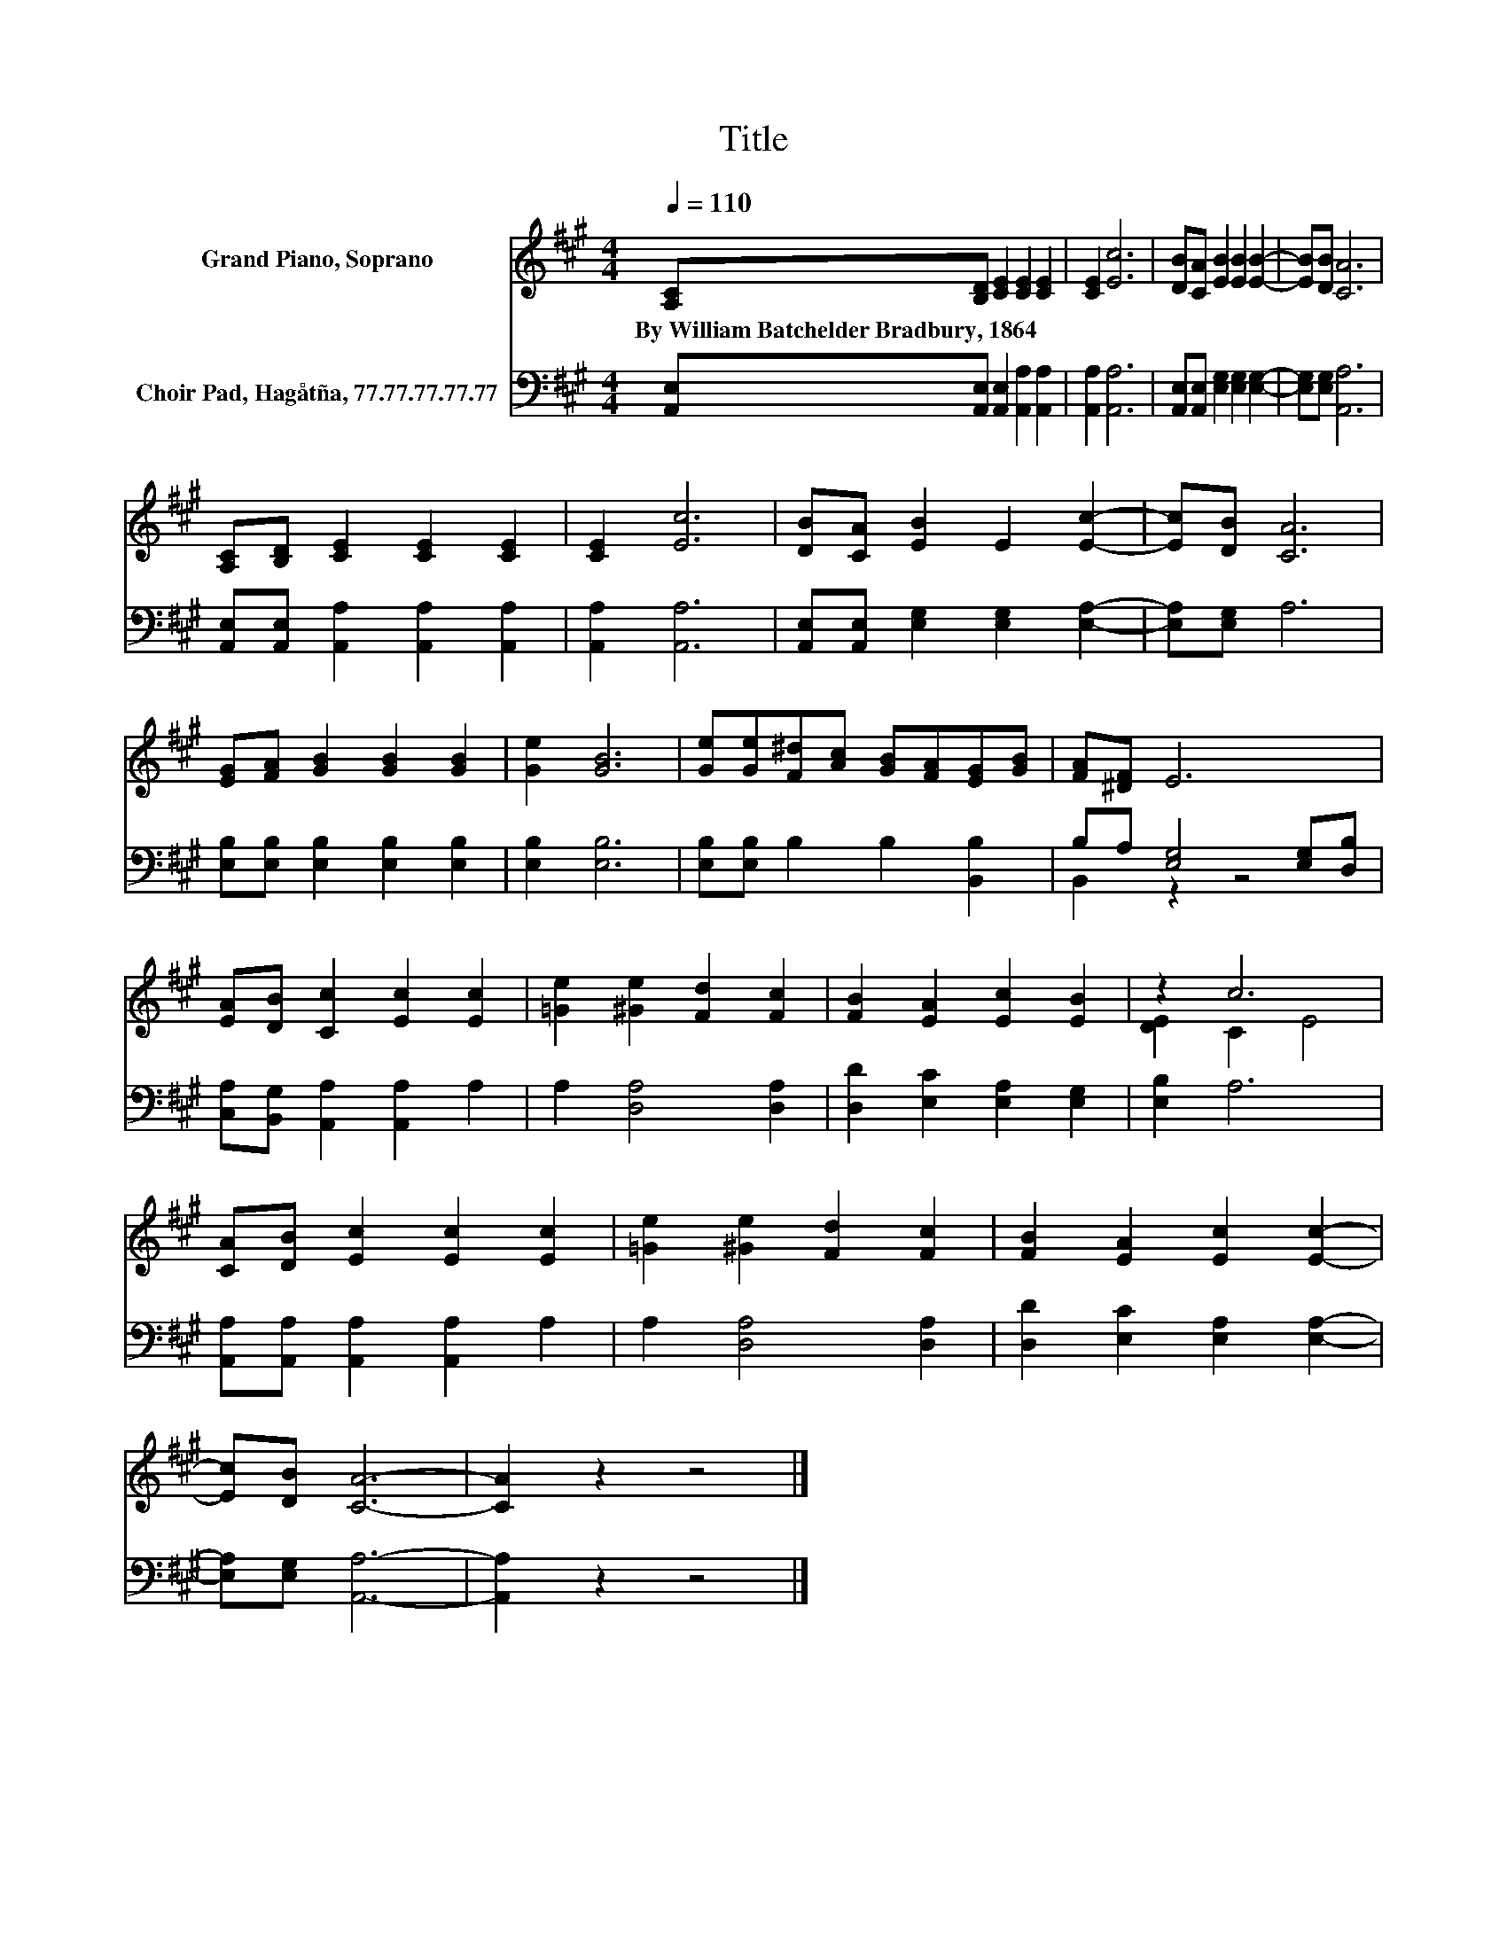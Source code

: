X:1
T:Title
%%score ( 1 2 ) ( 3 4 )
L:1/8
Q:1/4=110
M:4/4
K:A
V:1 treble nm="Grand Piano, Soprano"
V:2 treble 
V:3 bass nm="Choir Pad, Hagåtña, 77.77.77.77.77"
V:4 bass 
V:1
 [A,C][B,D] [CE]2 [CE]2 [CE]2 | [CE]2 [Ec]6 | [DB][CA] [EB]2 [EB]2 [EB]2- | [EB][DB] [CA]6 | %4
w: By~William~Batchelder~Bradbury,~1864 * * * *||||
 [A,C][B,D] [CE]2 [CE]2 [CE]2 | [CE]2 [Ec]6 | [DB][CA] [EB]2 E2 [Ec]2- | [Ec][DB] [CA]6 | %8
w: ||||
 [EG][FA] [GB]2 [GB]2 [GB]2 | [Ge]2 [GB]6 | [Ge][Ge][F^d][Ac] [GB][FA][EG][GB] | [FA][^DF] E6 | %12
w: ||||
 [EA][DB] [Cc]2 [Ec]2 [Ec]2 | [=Ge]2 [^Ge]2 [Fd]2 [Fc]2 | [FB]2 [EA]2 [Ec]2 [EB]2 | z2 c6 | %16
w: ||||
 [CA][DB] [Ec]2 [Ec]2 [Ec]2 | [=Ge]2 [^Ge]2 [Fd]2 [Fc]2 | [FB]2 [EA]2 [Ec]2 [Ec]2- | %19
w: |||
 [Ec][DB] [CA]6- | [CA]2 z2 z4 |] %21
w: ||
V:2
 x8 | x8 | x8 | x8 | x8 | x8 | x8 | x8 | x8 | x8 | x8 | x8 | x8 | x8 | x8 | [DE]2 C2 E4 | x8 | x8 | %18
 x8 | x8 | x8 |] %21
V:3
 [A,,E,][A,,E,] [A,,E,]2 [A,,A,]2 [A,,A,]2 | [A,,A,]2 [A,,A,]6 | %2
 [A,,E,][A,,E,] [E,G,]2 [E,G,]2 [E,G,]2- | [E,G,][E,G,] [A,,A,]6 | %4
 [A,,E,][A,,E,] [A,,A,]2 [A,,A,]2 [A,,A,]2 | [A,,A,]2 [A,,A,]6 | %6
 [A,,E,][A,,E,] [E,G,]2 [E,G,]2 [E,A,]2- | [E,A,][E,G,] A,6 | %8
 [E,B,][E,B,] [E,B,]2 [E,B,]2 [E,B,]2 | [E,B,]2 [E,B,]6 | [E,B,][E,B,] B,2 B,2 [B,,B,]2 | %11
 B,A, [E,G,]4 [E,G,][D,B,] | [C,A,][B,,G,] [A,,A,]2 [A,,A,]2 A,2 | A,2 [D,A,]4 [D,A,]2 | %14
 [D,D]2 [E,C]2 [E,A,]2 [E,G,]2 | [E,B,]2 A,6 | [A,,A,][A,,A,] [A,,A,]2 [A,,A,]2 A,2 | %17
 A,2 [D,A,]4 [D,A,]2 | [D,D]2 [E,C]2 [E,A,]2 [E,A,]2- | [E,A,][E,G,] [A,,A,]6- | [A,,A,]2 z2 z4 |] %21
V:4
 x8 | x8 | x8 | x8 | x8 | x8 | x8 | x8 | x8 | x8 | x8 | B,,2 z2 z4 | x8 | x8 | x8 | x8 | x8 | x8 | %18
 x8 | x8 | x8 |] %21

